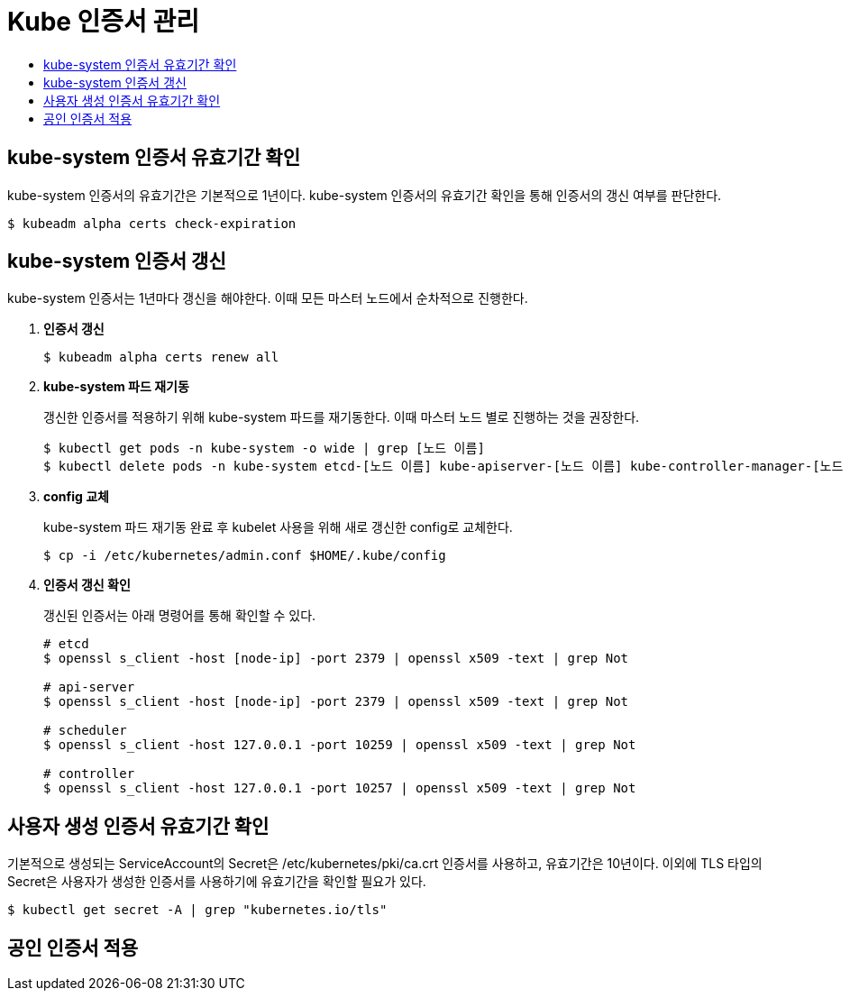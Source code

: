 = Kube 인증서 관리
:toc:
:toc-title:

== kube-system 인증서 유효기간 확인

kube-system 인증서의 유효기간은 기본적으로 1년이다. kube-system 인증서의 유효기간 확인을 통해 인증서의 갱신 여부를 판단한다.
----
$ kubeadm alpha certs check-expiration
----

== kube-system 인증서 갱신

kube-system 인증서는 1년마다 갱신을 해야한다. 이때 모든 마스터 노드에서 순차적으로 진행한다.

. *인증서 갱신*
+
----
$ kubeadm alpha certs renew all
----

. *kube-system 파드 재기동*
+
갱신한 인증서를 적용하기 위해 kube-system 파드를 재기동한다. 이때 마스터 노드 별로 진행하는 것을 권장한다.
+
----
$ kubectl get pods -n kube-system -o wide | grep [노드 이름]
$ kubectl delete pods -n kube-system etcd-[노드 이름] kube-apiserver-[노드 이름] kube-controller-manager-[노드 이름] kube-proxy-xxxxx kube-scheduler-[노드 이름]
----

. *config 교체*
+
kube-system 파드 재기동 완료 후 kubelet 사용을 위해 새로 갱신한 config로 교체한다.
+
----
$ cp -i /etc/kubernetes/admin.conf $HOME/.kube/config
----

. *인증서 갱신 확인*
+
갱신된 인증서는 아래 명령어를 통해 확인할 수 있다.
+
----
# etcd 
$ openssl s_client -host [node-ip] -port 2379 | openssl x509 -text | grep Not

# api-server 
$ openssl s_client -host [node-ip] -port 2379 | openssl x509 -text | grep Not

# scheduler 
$ openssl s_client -host 127.0.0.1 -port 10259 | openssl x509 -text | grep Not

# controller 
$ openssl s_client -host 127.0.0.1 -port 10257 | openssl x509 -text | grep Not
----

== 사용자 생성 인증서 유효기간 확인

기본적으로 생성되는 ServiceAccount의 Secret은 /etc/kubernetes/pki/ca.crt 인증서를 사용하고, 유효기간은 10년이다. 이외에 TLS 타입의 Secret은 사용자가 생성한 인증서를 사용하기에 유효기간을 확인할 필요가 있다.

----
$ kubectl get secret -A | grep "kubernetes.io/tls"
----

== 공인 인증서 적용
